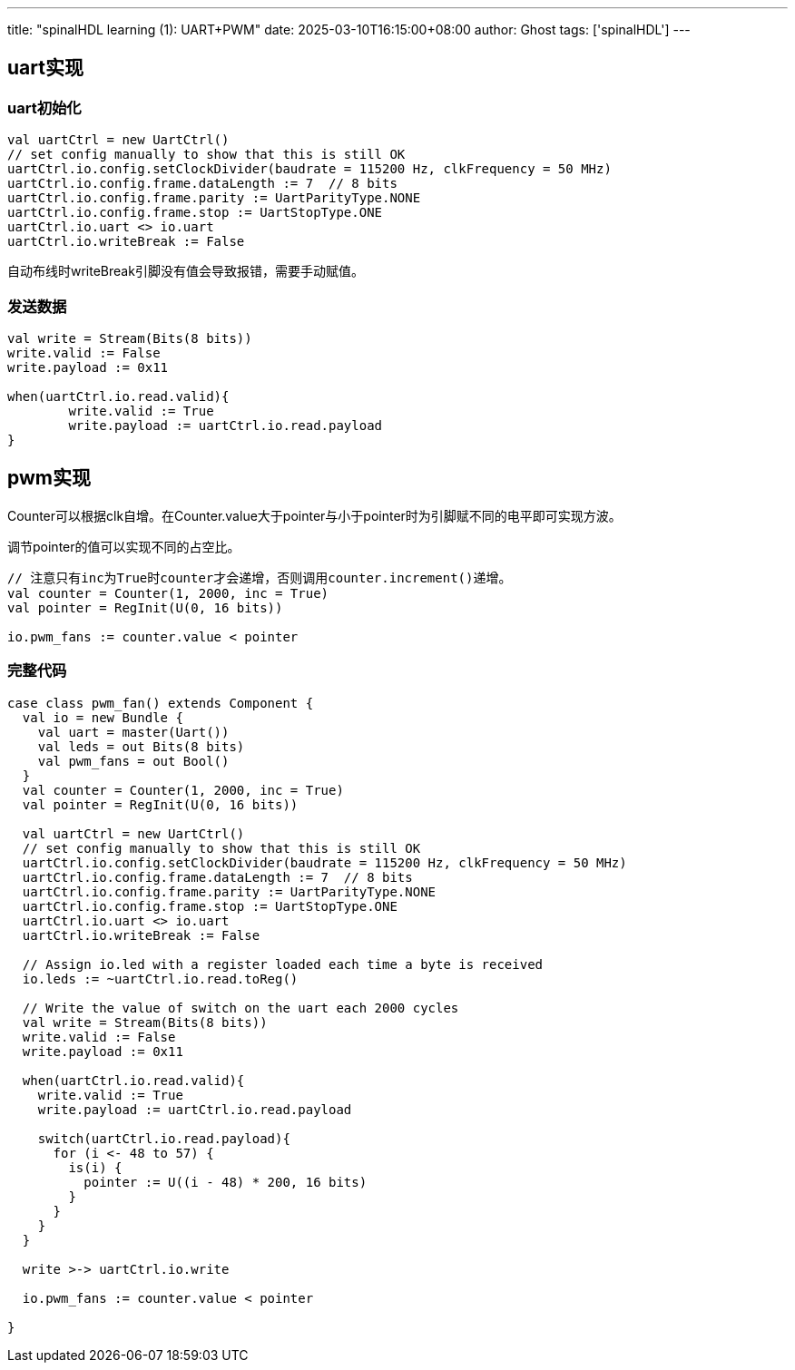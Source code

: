 ---
title: "spinalHDL learning (1): UART+PWM"
date: 2025-03-10T16:15:00+08:00
author: Ghost
tags: ['spinalHDL']
---

:stem: latexmath

== uart实现

=== uart初始化

[source,scala]
----
val uartCtrl = new UartCtrl()
// set config manually to show that this is still OK
uartCtrl.io.config.setClockDivider(baudrate = 115200 Hz, clkFrequency = 50 MHz)
uartCtrl.io.config.frame.dataLength := 7  // 8 bits
uartCtrl.io.config.frame.parity := UartParityType.NONE
uartCtrl.io.config.frame.stop := UartStopType.ONE
uartCtrl.io.uart <> io.uart
uartCtrl.io.writeBreak := False
----

自动布线时writeBreak引脚没有值会导致报错，需要手动赋值。

=== 发送数据

[source,scala]
----
val write = Stream(Bits(8 bits))
write.valid := False
write.payload := 0x11

when(uartCtrl.io.read.valid){
	write.valid := True
	write.payload := uartCtrl.io.read.payload
}
----

== pwm实现

Counter可以根据clk自增。在Counter.value大于pointer与小于pointer时为引脚赋不同的电平即可实现方波。

调节pointer的值可以实现不同的占空比。

[source,scala]
----
// 注意只有inc为True时counter才会递增，否则调用counter.increment()递增。
val counter = Counter(1, 2000, inc = True)
val pointer = RegInit(U(0, 16 bits))

io.pwm_fans := counter.value < pointer
----

=== 完整代码

[source,scala]
----
case class pwm_fan() extends Component {
  val io = new Bundle {
    val uart = master(Uart())
    val leds = out Bits(8 bits)
    val pwm_fans = out Bool()
  }
  val counter = Counter(1, 2000, inc = True)
  val pointer = RegInit(U(0, 16 bits))

  val uartCtrl = new UartCtrl()
  // set config manually to show that this is still OK
  uartCtrl.io.config.setClockDivider(baudrate = 115200 Hz, clkFrequency = 50 MHz)
  uartCtrl.io.config.frame.dataLength := 7  // 8 bits
  uartCtrl.io.config.frame.parity := UartParityType.NONE
  uartCtrl.io.config.frame.stop := UartStopType.ONE
  uartCtrl.io.uart <> io.uart
  uartCtrl.io.writeBreak := False

  // Assign io.led with a register loaded each time a byte is received
  io.leds := ~uartCtrl.io.read.toReg()

  // Write the value of switch on the uart each 2000 cycles
  val write = Stream(Bits(8 bits))
  write.valid := False
  write.payload := 0x11

  when(uartCtrl.io.read.valid){
    write.valid := True
    write.payload := uartCtrl.io.read.payload

    switch(uartCtrl.io.read.payload){
      for (i <- 48 to 57) {
        is(i) {
          pointer := U((i - 48) * 200, 16 bits)
        }
      }
    }
  }

  write >-> uartCtrl.io.write

  io.pwm_fans := counter.value < pointer

}
----
